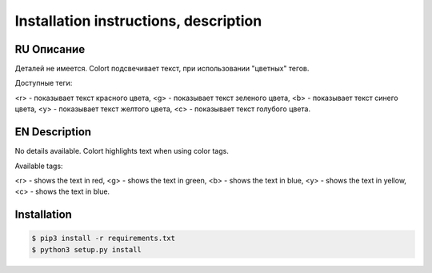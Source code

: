 **************************************
Installation instructions, description
**************************************

RU Описание
===========

Деталей не имеется.
Colort подсвечивает текст, при использовании "цветных" тегов.

Доступные теги:

<r> - показывает текст красного цвета, <g> - показывает текст зеленого цвета, <b> - показывает текст синего цвета,
<y> - показывает текст желтого цвета, <c> - показывает текст голубого цвета.

EN Description
==============

No details available.
Colort highlights text when using color tags.

Available tags:

<r> - shows the text in red, <g> - shows the text in green, <b> - shows the text in blue,
<y> - shows the text in yellow, <c> - shows the text in blue.

Installation
============

.. code-block:: bash

    $ pip3 install -r requirements.txt 
    $ python3 setup.py install

